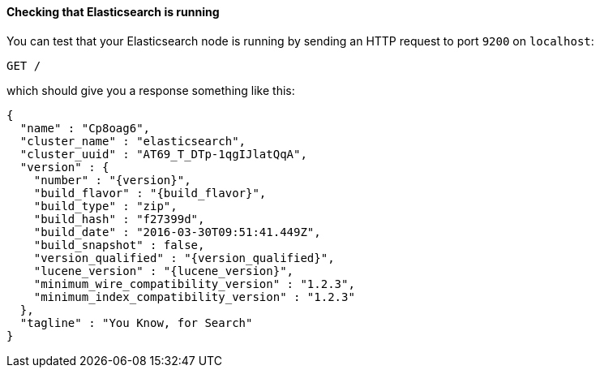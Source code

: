 ==== Checking that Elasticsearch is running

You can test that your Elasticsearch node is running by sending an HTTP
request to port `9200` on `localhost`:

[source,js]
--------------------------------------------
GET /
--------------------------------------------
// CONSOLE

which should give you a response something like this:

["source","js",subs="attributes,callouts"]
--------------------------------------------
{
  "name" : "Cp8oag6",
  "cluster_name" : "elasticsearch",
  "cluster_uuid" : "AT69_T_DTp-1qgIJlatQqA",
  "version" : {
    "number" : "{version}",
    "build_flavor" : "{build_flavor}",
    "build_type" : "zip",
    "build_hash" : "f27399d",
    "build_date" : "2016-03-30T09:51:41.449Z",
    "build_snapshot" : false,
    "version_qualified" : "{version_qualified}",
    "lucene_version" : "{lucene_version}",
    "minimum_wire_compatibility_version" : "1.2.3",
    "minimum_index_compatibility_version" : "1.2.3"
  },
  "tagline" : "You Know, for Search"
}
--------------------------------------------
// TESTRESPONSE[s/"name" : "Cp8oag6",/"name" : "$body.name",/]
// TESTRESPONSE[s/"cluster_name" : "elasticsearch",/"cluster_name" : "$body.cluster_name",/]
// TESTRESPONSE[s/"cluster_uuid" : "AT69_T_DTp-1qgIJlatQqA",/"cluster_uuid" : "$body.cluster_uuid",/]
// TESTRESPONSE[s/"build_hash" : "f27399d",/"build_hash" : "$body.version.build_hash",/]
// TESTRESPONSE[s/"build_date" : "2016-03-30T09:51:41.449Z",/"build_date" : $body.version.build_date,/]
// TESTRESPONSE[s/"build_snapshot" : false,/"build_snapshot" : $body.version.build_snapshot,/]
// TESTRESPONSE[s/"minimum_wire_compatibility_version" : "1.2.3"/"minimum_wire_compatibility_version" : $body.version.minimum_wire_compatibility_version/]
// TESTRESPONSE[s/"minimum_index_compatibility_version" : "1.2.3"/"minimum_index_compatibility_version" : $body.version.minimum_index_compatibility_version/]
// So much s/// but at least we test that the layout is close to matching....

